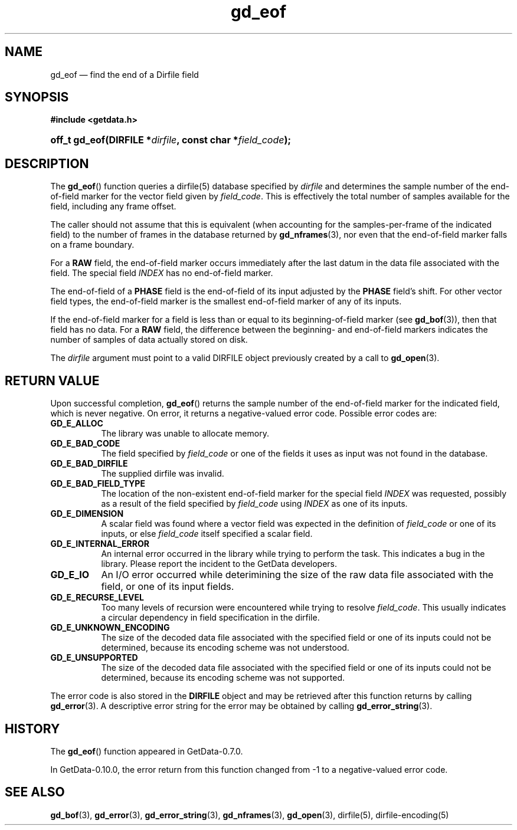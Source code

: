 .\" header.tmac.  GetData manual macros.
.\"
.\" Copyright (C) 2016 D. V. Wiebe
.\"
.\""""""""""""""""""""""""""""""""""""""""""""""""""""""""""""""""""""""""
.\"
.\" This file is part of the GetData project.
.\"
.\" Permission is granted to copy, distribute and/or modify this document
.\" under the terms of the GNU Free Documentation License, Version 1.2 or
.\" any later version published by the Free Software Foundation; with no
.\" Invariant Sections, with no Front-Cover Texts, and with no Back-Cover
.\" Texts.  A copy of the license is included in the `COPYING.DOC' file
.\" as part of this distribution.

.\" Format a function name with optional trailer: func_name()trailer
.de FN \" func_name [trailer]
.nh
.BR \\$1 ()\\$2
.hy
..

.\" Format a reference to section 3 of the manual: name(3)trailer
.de F3 \" func_name [trailer]
.nh
.BR \\$1 (3)\\$2
.hy
..

.\" Format the header of a list of definitons
.de DD \" name alt...
.ie "\\$2"" \{ \
.TP 8
.PD
.B \\$1 \}
.el \{ \
.PP
.B \\$1
.PD 0
.DD \\$2 \\$3 \}
..

.\" Start a code block: Note: groff defines an undocumented .SC for
.\" Bell Labs man legacy reasons.
.de SC
.fam C
.na
.nh
..

.\" End a code block
.de EC
.hy
.ad
.fam
..

.\" Format a structure pointer member: struct->member\fRtrailer
.de SPM \" struct member trailer
.nh
.ie "\\$3"" .IB \\$1 ->\: \\$2
.el .IB \\$1 ->\: \\$2\fR\\$3
.hy
..

.\" Format a function argument
.de ARG \" name trailer
.nh
.ie "\\$2"" .I \\$1
.el .IR \\$1 \\$2
.hy
..

.\" Hyphenation exceptions
.hw sarray carray lincom linterp
.\" gd_eof.3.  The gd_eof man page.
.\"
.\" Copyright (C) 2010, 2011, 2014, 2016 D. V. Wiebe
.\"
.\""""""""""""""""""""""""""""""""""""""""""""""""""""""""""""""""""""""""
.\"
.\" This file is part of the GetData project.
.\"
.\" Permission is granted to copy, distribute and/or modify this document
.\" under the terms of the GNU Free Documentation License, Version 1.2 or
.\" any later version published by the Free Software Foundation; with no
.\" Invariant Sections, with no Front-Cover Texts, and with no Back-Cover
.\" Texts.  A copy of the license is included in the `COPYING.DOC' file
.\" as part of this distribution.
.\"
.TH gd_eof 3 "25 December 2016" "Version 0.10.0" "GETDATA"

.SH NAME
gd_eof \(em find the end of a Dirfile field

.SH SYNOPSIS
.SC
.B #include <getdata.h>
.HP
.BI "off_t gd_eof(DIRFILE *" dirfile ", const char *" field_code );
.EC

.SH DESCRIPTION
The
.FN gd_eof
function queries a dirfile(5) database specified by
.ARG dirfile
and determines the sample number of the end-of-field marker for the vector field
given by
.ARG field_code .
This is effectively the total number of samples available for the field,
including any frame offset.

The caller should not assume that this is equivalent (when accounting for the samples-per-frame of the indicated field) to the number of frames in the database
returned by
.F3 gd_nframes ,
nor even that the end-of-field marker falls on a frame boundary.

For a
.B RAW
field, the end-of-field marker occurs immediately after the last datum in the
data file associated with the field.  The special field
.I INDEX
has no end-of-field marker.

The end-of-field of a
.B PHASE
field is the end-of-field of its input adjusted by the
.B PHASE
field's shift.  For other vector field types, the end-of-field marker is the
smallest end-of-field marker of any of its inputs.

If the end-of-field marker for a field is less than or equal to its
beginning-of-field marker (see
.F3 gd_bof ),
then that field has no data.  For a
.B RAW
field, the difference between the beginning- and end-of-field markers indicates
the number of samples of data actually stored on disk.

The 
.ARG dirfile
argument must point to a valid DIRFILE object previously created by a call to
.F3 gd_open .

.SH RETURN VALUE
Upon successful completion,
.FN gd_eof
returns the sample number of the end-of-field marker for the indicated field,
which is never negative.  On error, it returns a negative-valued error code.
Possible error codes are:
.DD GD_E_ALLOC
The library was unable to allocate memory.
.DD GD_E_BAD_CODE
The field specified by
.ARG field_code
or one of the fields it uses as input was not found in the database.
.DD GD_E_BAD_DIRFILE
The supplied dirfile was invalid.
.DD GD_E_BAD_FIELD_TYPE
The location of the non-existent end-of-field marker for the special field
.I INDEX
was requested, possibly as a result of the field specified by
.ARG field_code
using
.I INDEX
as one of its inputs.
.DD GD_E_DIMENSION
A scalar field was found where a vector field was expected in the definition
of
.ARG field_code 
or one of its inputs, or else
.ARG field_code
itself specified a scalar field.
.DD GD_E_INTERNAL_ERROR
An internal error occurred in the library while trying to perform the task.
This indicates a bug in the library.  Please report the incident to the
GetData developers.
.DD GD_E_IO
An I/O error occurred while deterimining the size of the raw data file
associated with the field, or one of its input fields.
.DD GD_E_RECURSE_LEVEL
Too many levels of recursion were encountered while trying to resolve
.ARG field_code .
This usually indicates a circular dependency in field specification in the
dirfile.
.DD GD_E_UNKNOWN_ENCODING
The size of the decoded data file associated with the specified field or one of
its inputs could not be determined, because its encoding scheme was not
understood.
.DD GD_E_UNSUPPORTED
The size of the decoded data file associated with the specified field or one of
its inputs could not be determined, because its encoding scheme was not
supported.
.PP
The error code is also stored in the
.B DIRFILE
object and may be retrieved after this function returns by calling
.F3 gd_error .
A descriptive error string for the error may be obtained by calling
.F3 gd_error_string .

.SH HISTORY
The
.FN gd_eof
function appeared in GetData-0.7.0.

In GetData-0.10.0, the error return from this function changed from -1 to a
negative-valued error code.

.SH SEE ALSO
.F3 gd_bof ,
.F3 gd_error ,
.F3 gd_error_string ,
.F3 gd_nframes ,
.F3 gd_open ,
dirfile(5), dirfile-encoding(5)
